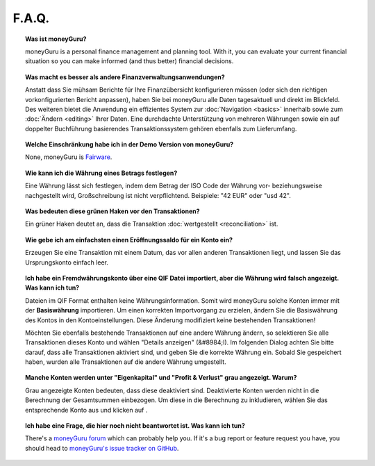 F.A.Q.
======

.. topic:: Was ist moneyGuru?

    moneyGuru is a personal finance management and planning tool. With it, you can evaluate your current financial situation so you can make informed (and thus better) financial decisions.

.. topic:: Was macht es besser als andere Finanzverwaltungsanwendungen?

    Anstatt dass Sie mühsam Berichte für Ihre Finanzübersicht konfigurieren müssen (oder sich den richtigen vorkonfigurierten Bericht anpassen), haben Sie bei moneyGuru alle Daten tagesaktuell und direkt im Blickfeld. Des weiteren bietet die Anwendung ein effizientes System zur :doc:`Navigation <basics>` innerhalb sowie zum :doc:`Ändern <editing>` Ihrer Daten. Eine durchdachte Unterstützung von mehreren Währungen sowie ein auf doppelter Buchführung basierendes Transaktionssystem gehören ebenfalls zum Lieferumfang.

.. topic:: Welche Einschränkung habe ich in der Demo Version von moneyGuru?

    None, moneyGuru is `Fairware <http://open.hardcoded.net/about/>`__.

.. topic:: Wie kann ich die Währung eines Betrags festlegen?

    Eine Währung lässt sich festlegen, indem dem Betrag der ISO Code der Währung vor- beziehungsweise nachgestellt wird, Großschreibung ist nicht verpflichtend. Beispiele: "42 EUR" oder "usd 42".

.. topic:: Was bedeuten diese grünen Haken vor den Transaktionen?

    Ein grüner Haken deutet an, dass die Transaktion :doc:`wertgestellt <reconciliation>` ist.

.. topic:: Wie gebe ich am einfachsten einen Eröffnungssaldo für ein Konto ein?

    Erzeugen Sie eine Transaktion mit einem Datum, das vor allen anderen Transaktionen liegt, und lassen Sie das Ursprungskonto einfach leer.

.. topic:: Ich habe ein Fremdwährungskonto über eine QIF Datei importiert, aber die Währung wird falsch angezeigt. Was kann ich tun?

    Dateien im QIF Format enthalten keine Währungsinformation. Somit wird moneyGuru solche Konten immer mit der **Basiswährung** importieren. Um einen korrekten Importvorgang zu erzielen, ändern Sie die Basiswährung des Kontos in den Kontoeinstellungen. Diese Änderung modifiziert keine bestehenden Transaktionen!
    
    Möchten Sie ebenfalls bestehende Transaktionen auf eine andere Währung ändern, so selektieren Sie alle Transaktionen dieses Konto und wählen "Details anzeigen" (&#8984;I). Im folgenden Dialog achten Sie bitte darauf, dass alle Transaktionen aktiviert sind, und geben Sie die korrekte Währung ein. Sobald Sie gespeichert haben, wurden alle Transaktionen auf die andere Währung umgestellt.

.. topic:: Manche Konten werden unter "Eigenkapital" und "Profit & Verlust" grau angezeigt. Warum?

    Grau angezeigte Konten bedeuten, dass diese deaktiviert sind. Deaktivierte Konten werden nicht in die Berechnung der Gesamtsummen einbezogen. Um diese in die Berechnung zu inkludieren, wählen Sie das entsprechende Konto aus und klicken auf |basics_account_in|.

.. topic:: Ich habe eine Frage, die hier noch nicht beantwortet ist. Was kann ich tun?

    There's a `moneyGuru forum`_ which can probably help you. If it's a bug report or feature
    request you have, you should head to `moneyGuru's issue tracker on GitHub`_.

.. _moneyGuru forum: http://forum.hardcoded.net/
.. _moneyGuru's issue tracker on GitHub: https://github.com/hsoft/moneyguru/issues
.. |basics_account_in| image:: image/basics_account_in.png
